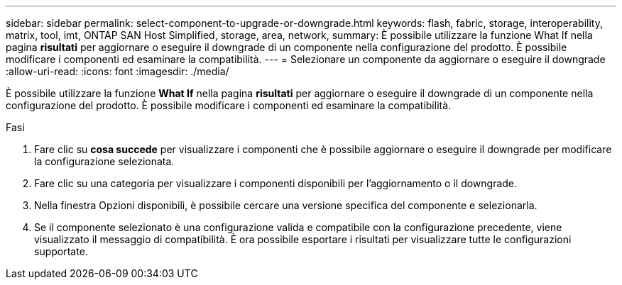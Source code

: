 ---
sidebar: sidebar 
permalink: select-component-to-upgrade-or-downgrade.html 
keywords: flash, fabric, storage, interoperability, matrix, tool, imt, ONTAP SAN Host Simplified, storage, area, network, 
summary: È possibile utilizzare la funzione What If nella pagina *risultati* per aggiornare o eseguire il downgrade di un componente nella configurazione del prodotto. È possibile modificare i componenti ed esaminare la compatibilità. 
---
= Selezionare un componente da aggiornare o eseguire il downgrade
:allow-uri-read: 
:icons: font
:imagesdir: ./media/


[role="lead"]
È possibile utilizzare la funzione *What If* nella pagina *risultati* per aggiornare o eseguire il downgrade di un componente nella configurazione del prodotto. È possibile modificare i componenti ed esaminare la compatibilità.

.Fasi
. Fare clic su *cosa succede* per visualizzare i componenti che è possibile aggiornare o eseguire il downgrade per modificare la configurazione selezionata.
. Fare clic su una categoria per visualizzare i componenti disponibili per l'aggiornamento o il downgrade.
. Nella finestra Opzioni disponibili, è possibile cercare una versione specifica del componente e selezionarla.
. Se il componente selezionato è una configurazione valida e compatibile con la configurazione precedente, viene visualizzato il messaggio di compatibilità. È ora possibile esportare i risultati per visualizzare tutte le configurazioni supportate.

